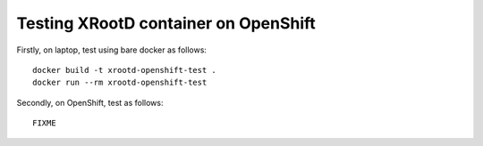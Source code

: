 Testing XRootD container on OpenShift
-------------------------------------

Firstly, on laptop, test using bare docker as follows::

  docker build -t xrootd-openshift-test .
  docker run --rm xrootd-openshift-test

Secondly, on OpenShift, test as follows::

  FIXME
